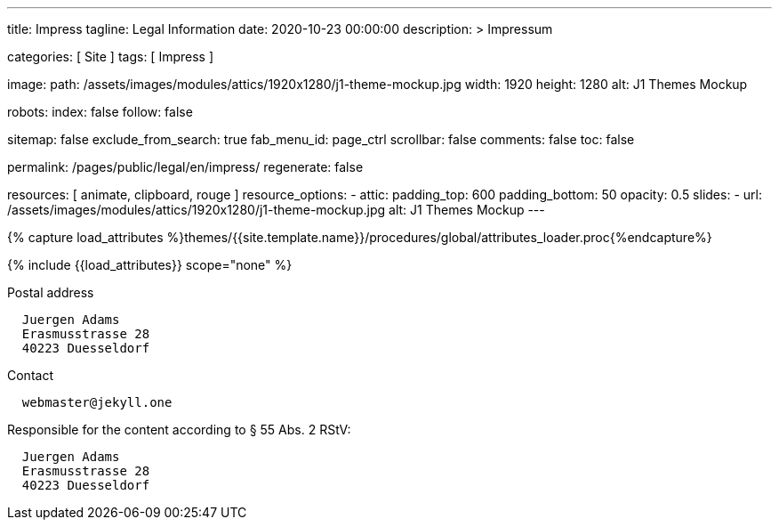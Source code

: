 ---
title:                                  Impress
tagline:                                Legal Information
date:                                   2020-10-23 00:00:00
description: >
                                        Impressum

categories:                             [ Site ]
tags:                                   [ Impress ]

image:
  path:                                 /assets/images/modules/attics/1920x1280/j1-theme-mockup.jpg
  width:                                1920
  height:                               1280
  alt:                                  J1 Themes Mockup

robots:
  index:                                false
  follow:                               false

sitemap:                                false
exclude_from_search:                    true
fab_menu_id:                            page_ctrl
scrollbar:                              false
comments:                               false
toc:                                    false

permalink:                              /pages/public/legal/en/impress/
regenerate:                             false

resources:                              [ animate, clipboard, rouge ]
resource_options:
  - attic:
      padding_top:                      600
      padding_bottom:                   50
      opacity:                          0.5
      slides:
        - url:                          /assets/images/modules/attics/1920x1280/j1-theme-mockup.jpg
          alt:                          J1 Themes Mockup
---

// Page Initializer
// =============================================================================
// Enable the Liquid Preprocessor
:page-liquid:

// Set (local) page attributes here
// -----------------------------------------------------------------------------
// :page--attr:                         <attr-value>
:eu-region:                             true
:legal-warning:                         false
//  Load Liquid procedures
// -----------------------------------------------------------------------------
{% capture load_attributes %}themes/{{site.template.name}}/procedures/global/attributes_loader.proc{%endcapture%}

// Load page attributes
// -----------------------------------------------------------------------------
{% include {{load_attributes}} scope="none" %}


// Page content
// ~~~~~~~~~~~~~~~~~~~~~~~~~~~~~~~~~~~~~~~~~~~~~~~~~~~~~~~~~~~~~~~~~~~~~~~~~~~~~
ifeval::[{legal-warning} == true]
WARNING: This document *does not* constitute any *legal advice*. It is
highly recommended to verify legal aspects and implications.
endif::[]

// Include sub-documents (if any)
// -----------------------------------------------------------------------------
ifeval::[{eu-region} == true]
.Postal address
----
  Juergen Adams
  Erasmusstrasse 28
  40223 Duesseldorf
----
endif::[]

.Contact
[source, text]
----
  webmaster@jekyll.one
----

ifeval::[{eu-region} == true]
.Responsible for the content according to § 55 Abs. 2 RStV:
----
  Juergen Adams
  Erasmusstrasse 28
  40223 Duesseldorf
----
endif::[]
